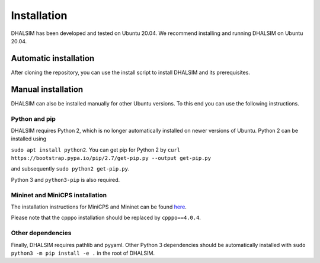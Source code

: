Installation
============

DHALSIM has been developed and tested on Ubuntu 20.04.
We recommend installing and running DHALSIM on Ubuntu 20.04.

Automatic installation
----------------------
After cloning the repository, you can use the install script to install DHALSIM and its prerequisites.

.. prompt:: bash $

    git clone git@gitlab.ewi.tudelft.nl:cse2000-software-project/2020-2021-q4/cluster-06/water-infrastructure/dhalsim.git
    cd dhalsim
    sudo chmod +x install.sh
    ./install.sh

Manual installation
-------------------
DHALSIM can also be installed manually for other Ubuntu versions. To this end you can use the following instructions.

Python and pip
~~~~~~~~~~~~~~~~~~~~~~~~
DHALSIM requires Python 2, which is no longer automatically installed on newer versions of Ubuntu. Python 2 can be installed using

``sudo apt install python2``. You can get pip for Python 2 by ``curl https://bootstrap.pypa.io/pip/2.7/get-pip.py --output get-pip.py``

and subsequently ``sudo python2 get-pip.py``.

Python 3 and ``python3-pip`` is also required.

Mininet and MiniCPS installation
~~~~~~~~~~~~~~~~~~~~~~~~~~~~~~~~
The installation instructions for MiniCPS and Mininet can be found `here
<https://github.com/scy-phy/minicps/blob/master/docs/userguide.rst>`_.

Please note that the cpppo installation should be replaced by ``cpppo==4.0.4``.

Other dependencies
~~~~~~~~~~~~~~~~~~~~~~
Finally, DHALSIM requires pathlib and pyyaml. Other Python 3 dependencies should be automatically installed with ``sudo python3 -m pip install -e .`` in the root of DHALSIM.